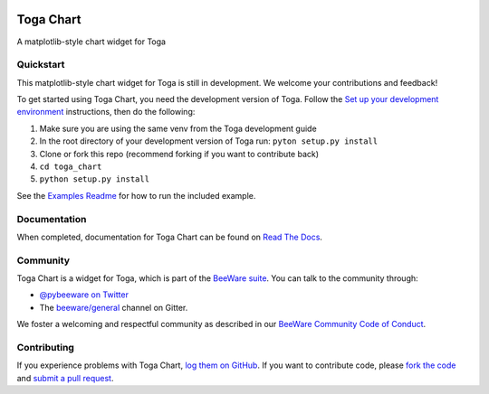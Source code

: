 .. image:: https://beeware.org/project/projects/libraries/toga/toga.png
    :width: 72px
    :target: https://beeware.org/toga

Toga Chart
==========

.. image:: https://img.shields.io/pypi/pyversions/toga_chart.svg
    :target: https://pypi.python.org/pypi/toga_chart

.. image:: https://img.shields.io/pypi/v/toga_chart.svg
    :target: https://pypi.python.org/pypi/toga_chart

.. image:: https://img.shields.io/pypi/status/toga_chart.svg
    :target: https://pypi.python.org/pypi/toga_chart

.. image:: https://img.shields.io/pypi/l/toga_chart.svg
    :target: https://github.com/beeware/toga_chart/blob/master/LICENSE

.. image:: https://beekeeper.beeware.org/projects/beeware/toga_chart/shield
    :target: https://beekeeper.beeware.org/projects/beeware/toga_chart

.. image:: https://badges.gitter.im/beeware/general.svg
    :target: https://gitter.im/beeware/general

A matplotlib-style chart widget for Toga

Quickstart
----------

This matplotlib-style chart widget for Toga is still in development. We
welcome your contributions and feedback!

To get started using Toga Chart, you need the development version of Toga.
Follow the `Set up your development environment`_ instructions, then do the
following:

#. Make sure you are using the same venv from the Toga development guide
#. In the root directory of your development version of Toga run: ``pyton setup.py install``
#. Clone or fork this repo (recommend forking if you want to contribute back)
#. ``cd toga_chart``
#. ``python setup.py install``

See the `Examples Readme`_ for how to run the included example.

Documentation
-------------

When completed, documentation for Toga Chart can be found on `Read The Docs`_.

Community
---------

Toga Chart is a widget for Toga, which is part of the `BeeWare suite`_. You
can talk to the community through:

* `@pybeeware on Twitter`_

* The `beeware/general`_ channel on Gitter.

We foster a welcoming and respectful community as described in our
`BeeWare Community Code of Conduct`_.

Contributing
------------

If you experience problems with Toga Chart, `log them on GitHub`_. If you
want to contribute code, please `fork the code`_ and `submit a pull request`_.

.. _BeeWare suite: http://beeware.org
.. _Set up your development environment: https://toga.readthedocs.io/en/latest/how-to/contribute.html#set-up-your-development-environment
.. _Examples Readme : examples/README.rst
.. _Read The Docs: https://toga_chart.readthedocs.io
.. _@pybeeware on Twitter: https://twitter.com/pybeeware
.. _beeware/general: https://gitter.im/beeware/general
.. _BeeWare Community Code of Conduct: http://beeware.org/community/behavior/
.. _log them on Github: https://github.com/beeware/toga_chart/issues
.. _fork the code: https://github.com/beeware/toga_chart
.. _submit a pull request: https://github.com/beeware/toga_chart/pulls
